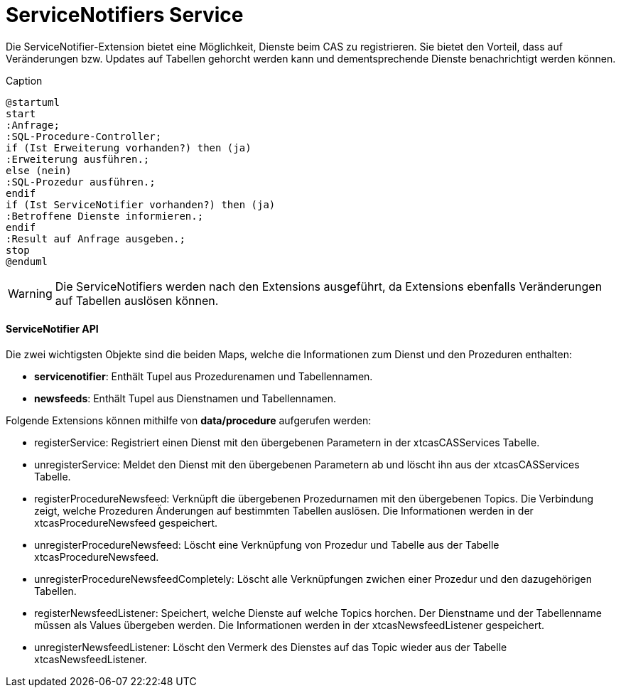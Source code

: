 = ServiceNotifiers Service

Die ServiceNotifier-Extension bietet eine Möglichkeit, Dienste beim CAS zu registrieren.
Sie bietet den Vorteil, dass auf Veränderungen bzw. Updates auf Tabellen gehorcht werden kann und dementsprechende Dienste benachrichtigt werden können.

[plantuml, format="svg", title="title"]
.Caption
....
@startuml
start
:Anfrage;
:SQL-Procedure-Controller;
if (Ist Erweiterung vorhanden?) then (ja)
:Erweiterung ausführen.;
else (nein)
:SQL-Prozedur ausführen.;
endif
if (Ist ServiceNotifier vorhanden?) then (ja)
:Betroffene Dienste informieren.;
endif
:Result auf Anfrage ausgeben.;
stop
@enduml
....

WARNING: Die ServiceNotifiers werden nach den Extensions ausgeführt, da Extensions ebenfalls Veränderungen auf Tabellen auslösen können.

==== ServiceNotifier API

Die zwei wichtigsten Objekte sind die beiden Maps, welche die Informationen zum Dienst und den Prozeduren enthalten:

* *servicenotifier*: Enthält Tupel aus Prozedurenamen und Tabellennamen.
* *newsfeeds*: Enthält Tupel aus Dienstnamen und Tabellennamen.

Folgende Extensions können mithilfe von *data/procedure* aufgerufen werden:

* registerService: Registriert einen Dienst mit den übergebenen Parametern in der xtcasCASServices Tabelle.
* unregisterService: Meldet den Dienst mit den übergebenen Parametern ab und löscht ihn aus der xtcasCASServices Tabelle.
* registerProcedureNewsfeed: Verknüpft die übergebenen Prozedurnamen mit den übergebenen Topics. Die Verbindung zeigt, welche Prozeduren Änderungen auf bestimmten Tabellen auslösen. Die Informationen werden in der xtcasProcedureNewsfeed gespeichert.
* unregisterProcedureNewsfeed: Löscht eine Verknüpfung von Prozedur und Tabelle aus der Tabelle xtcasProcedureNewsfeed.
* unregisterProcedureNewsfeedCompletely: Löscht alle Verknüpfungen zwichen einer Prozedur und den dazugehörigen Tabellen.
* registerNewsfeedListener: Speichert, welche Dienste auf welche Topics horchen. Der Dienstname und der Tabellenname müssen als Values übergeben werden. Die Informationen werden in der xtcasNewsfeedListener gespeichert.
* unregisterNewsfeedListener: Löscht den Vermerk des Dienstes auf das Topic wieder aus der Tabelle xtcasNewsfeedListener.
